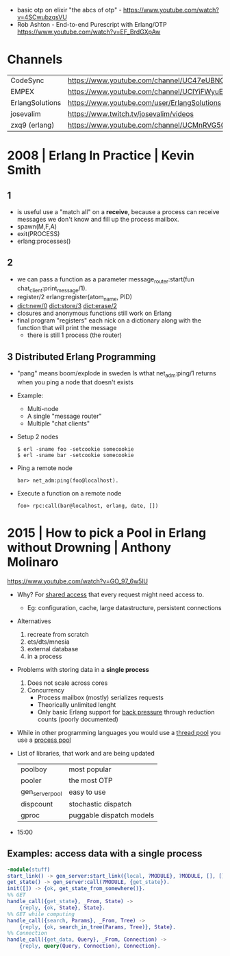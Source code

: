 - basic otp on elixir "the abcs of otp" - https://www.youtube.com/watch?v=4SCwubzqsVU
- Rob Ashton - End-to-end Purescript with Erlang/OTP https://www.youtube.com/watch?v=EF_BrdGXpAw
* Channels
|-----------------+-----------------------------------------------------------------|
| CodeSync        | https://www.youtube.com/channel/UC47eUBNO8KBH_V8AfowOWOw        |
| EMPEX           | https://www.youtube.com/channel/UCIYiFWyuEytDzyju6uXW40Q        |
| ErlangSolutions | https://www.youtube.com/user/ErlangSolutions                    |
| josevalim       | https://www.twitch.tv/josevalim/videos                          |
| zxq9 (erlang)   | https://www.youtube.com/channel/UCMnRVG50iFEpkgbUu1mZrMA/videos |
|-----------------+-----------------------------------------------------------------|
* 2008 | Erlang In Practice                            | Kevin Smith
** 1
- is useful use a "match all" on a *receive*, because a process can receive messages we don't know
  and fill up the process mailbox.
- spawn(M,F,A)
- exit(PROCESS)
- erlang:processes()
** 2
- we can pass a function as a parameter
  message_router:start(fun chat_client:print_message/1).
- register/2
  erlang:register(atom_name, PID)
- dict:new/0
  dict:store/3
  dict:erase/2
- closures and anonymous functions still work on Erlang
- final program "registers" each nick on a dictionary along with the function that will print the message
  - there is still 1 process (the router)
** 3 Distributed Erlang Programming
- "pang" means boom/explode in sweden
  Is wthat net_adm:ping/1 returns when you ping a node that doesn't exists
- Example:
  - Multi-node
  - A single "message router"
  - Multiple "chat clients"
- Setup 2 nodes
  #+begin_src
  $ erl -sname foo -setcookie somecookie
  $ erl -sname bar -setcookie somecookie
  #+end_src
- Ping a remote node
  #+begin_src
  bar> net_adm:ping(foo@localhost).
  #+end_src
- Execute a function on a remote node
  #+begin_src
  foo> rpc:call(bar@localhost, erlang, date, [])
  #+end_src
* 2015 | How to pick a Pool in Erlang without Drowning | Anthony Molinaro
https://www.youtube.com/watch?v=GO_97_6w5lU
- Why? For _shared access_ that every request might need access to.
  - Eg: configuration, cache, large datastructure, persistent connections
- Alternatives
  1) recreate from scratch
  2) ets/dts/mnesia
  3) external database
  4) in a process
- Problems with storing data in a *single process*
  1) Does not scale across cores
  2) Concurrency
     - Process mailbox (mostly) serializes requests
     - Theorically unlimited lenght
     - Only basic Erlang support for _back pressure_ through reduction counts (poorly documented)
- While in other programming languages you would use a _thread pool_ you use a _process pool_
- List of libraries, that work and are being updated
  |-----------------+--------------------------|
  | poolboy         | most popular             |
  | pooler          | the most OTP             |
  | gen_server_pool | easy to use              |
  | dispcount       | stochastic dispatch      |
  | gproc           | puggable dispatch models |
  |-----------------+--------------------------|
- 15:00
** Examples: access data with a *single process*
#+begin_src erlang
  -module(stuff)
  start_link() -> gen_server:start_link({local, ?MODULE}, ?MODULE, [], []).
  get_state() -> gen_server:call(?MODULE, {get_state}).
  init([]) -> {ok, get_state_from_somewhere()}.
  %% GET
  handle_call({get_state}, _From, State) ->
      {reply, {ok, State}, State}.
  %% GET while computing
  handle_call({search, Params}, _From, Tree) ->
      {reply, {ok, search_in_tree(Params, Tree)}, State}.
  %% Connection
  handle_call({get_data, Query}, _From, Connection) ->
      {reply, query(Query, Connection), Connection}.
#+end_src

